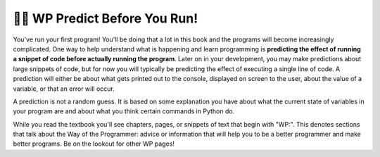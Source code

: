 ..  Copyright (C)  Brad Miller, David Ranum, Jeffrey Elkner, Peter Wentworth, Allen B. Downey, Chris
    Meyers, and Dario Mitchell.  Permission is granted to copy, distribute
    and/or modify this document under the terms of the GNU Free Documentation
    License, Version 1.3 or any later version published by the Free Software
    Foundation; with Invariant Sections being Forward, Prefaces, and
    Contributor List, no Front-Cover Texts, and no Back-Cover Texts.  A copy of
    the license is included in the section entitled "GNU Free Documentation
    License".

.. qnum::
   :prefix: intro-10-
   :start: 1

👩‍💻 WP Predict Before You Run!
=============================

You've run your first program! You'll be doing that a lot in this book and the programs will become increasingly 
complicated. One way to help understand what is happening and learn programming is **predicting the effect of running a  snippet of code before actually running the program**. Later on in your development, you may make predictions about large 
snippets of code, but for now you will typically be predicting the effect of executing a single line of code. A prediction 
will either be about what gets printed out to the console, displayed on screen to the user, about the value of a variable, or that an error will occur.

A prediction is not a random guess. It is based on some explanation you have about what the current state of 
variables in your program are and about what you think certain commands in Python do.

While you read the textbook you'll see chapters, pages, or snippets of text that begin with "WP:". This denotes sections 
that talk about the Way of the Programmer: advice or information that will help you to be a better programmer and make 
better programs. Be on the lookout for other WP pages!
